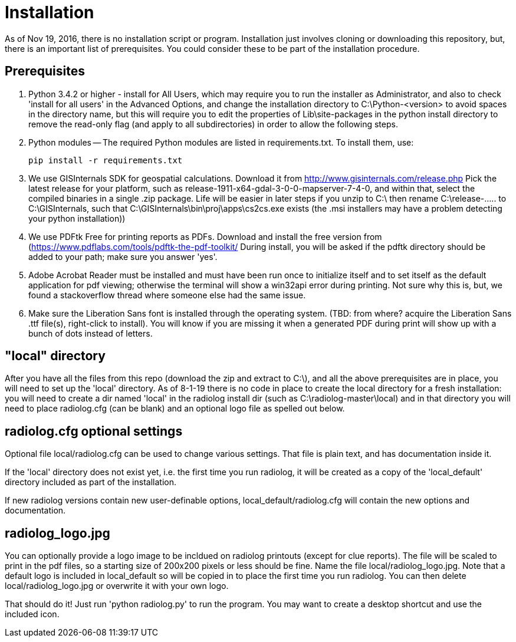 = Installation

As of Nov 19, 2016, there is no installation script or program.  
Installation just involves cloning or downloading this repository, but, there is an important list of prerequisites.  
You could consider these to be part of the installation procedure.

== Prerequisites

1. Python 3.4.2 or higher - install for All Users, which may require you to run the installer as Administrator, and also to check 'install for all users' in the Advanced Options, and change the installation directory to C:\Python-<version> to avoid spaces in the directory name, but this will require you to edit the properties of Lib\site-packages in the python install directory to remove the read-only flag (and apply to all subdirectories) in order to allow the following steps.

2. Python modules -- The required Python modules are listed in requirements.txt.
To install them, use: 

    pip install -r requirements.txt

3. We use GISInternals SDK for geospatial calculations.
Download it from http://www.gisinternals.com/release.php 
Pick the latest release for your platform, such as release-1911-x64-gdal-3-0-0-mapserver-7-4-0, and within that, select the compiled binaries in a single .zip package.
Life will be easier in later steps if you unzip to C:\ then rename C:\release-..... to C:\GISInternals, such that C:\GISInternals\bin\proj\apps\cs2cs.exe exists (the .msi installers may have a problem detecting your python installation))

4. We use PDFtk Free for printing reports as PDFs.
Download and install the free version from (https://www.pdflabs.com/tools/pdftk-the-pdf-toolkit/
During install, you will be asked if the pdftk directory should be added to your path; make sure you answer 'yes'.

5. Adobe Acrobat Reader must be installed and must have been run once to initialize itself and to set itself as the default application for pdf viewing; otherwise the terminal will show a win32api error during printing.  
Not sure why this is, but, we found a stackoverflow thread where someone else had the same issue.

6. Make sure the Liberation Sans font is installed through the operating system.
(TBD: from where? acquire the Liberation Sans .ttf file(s), right-click to install).  
You will know if you are missing it when a generated PDF during print will show up with a bunch of dots instead of letters.

== "local" directory

After you have all the files from this repo (download the zip and extract to C:\), and all the above prerequisites are in place, you will need to set up the 'local' directory.  
As of 8-1-19 there is no code in place to create the local directory for a fresh installation: you will need to create a dir named 'local' in the radiolog install dir (such as C:\radiolog-master\local) and in that directory you will need to place radiolog.cfg (can be blank) and an optional logo file as spelled out below.

== radiolog.cfg optional settings

Optional file local/radiolog.cfg can be used to change various settings.
That file is plain text, and has documentation inside it.

If the 'local' directory does not exist yet, i.e. the first time you run radiolog, it will be created as a copy of the 'local_default' directory included as part of the installation.

If new radiolog versions contain new user-definable options, local_default/radiolog.cfg will contain the new options and documentation.

== radiolog_logo.jpg

You can optionally provide a logo image to be incldued on radiolog printouts (except for clue reports).  
The file will be scaled to print in the pdf files, so a starting size of 200x200 pixels or less should be fine.  
Name the file local/radiolog_logo.jpg.  
Note that a default logo is included in local_default so will be copied in to place the first time you run radiolog.  
You can then delete local/radiolog_logo.jpg or overwrite it with your own logo.

That should do it!
Just run 'python radiolog.py' to run the program.  
You may want to create a desktop shortcut and use the included icon.

